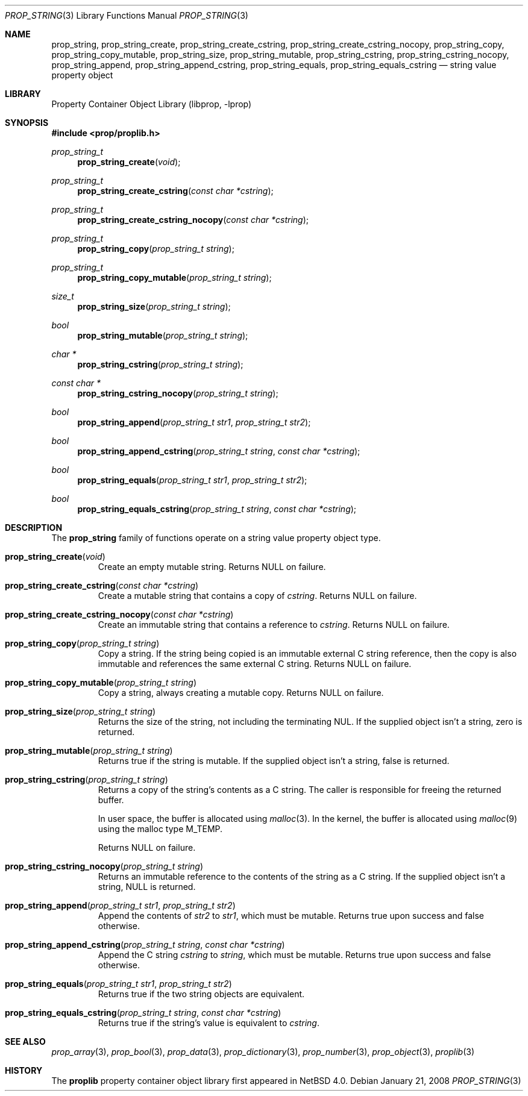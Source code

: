 .\"	$NetBSD: prop_string.3,v 1.7.4.1 2011/03/05 15:08:32 bouyer Exp $
.\"
.\" Copyright (c) 2006 The NetBSD Foundation, Inc.
.\" All rights reserved.
.\"
.\" This code is derived from software contributed to The NetBSD Foundation
.\" by Jason R. Thorpe.
.\"
.\" Redistribution and use in source and binary forms, with or without
.\" modification, are permitted provided that the following conditions
.\" are met:
.\" 1. Redistributions of source code must retain the above copyright
.\" notice, this list of conditions and the following disclaimer.
.\" 2. Redistributions in binary form must reproduce the above copyright
.\" notice, this list of conditions and the following disclaimer in the
.\" documentation and/or other materials provided with the distribution.
.\"
.\" THIS SOFTWARE IS PROVIDED BY THE NETBSD FOUNDATION, INC. AND CONTRIBUTORS
.\" ``AS IS'' AND ANY EXPRESS OR IMPLIED WARRANTIES, INCLUDING, BUT NOT LIMITED
.\" TO, THE IMPLIED WARRANTIES OF MERCHANTABILITY AND FITNESS FOR A PARTICULAR
.\" PURPOSE ARE DISCLAIMED.  IN NO EVENT SHALL THE FOUNDATION OR CONTRIBUTORS
.\" BE LIABLE FOR ANY DIRECT, INDIRECT, INCIDENTAL, SPECIAL, EXEMPLARY, OR
.\" CONSEQUENTIAL DAMAGES (INCLUDING, BUT NOT LIMITED TO, PROCUREMENT OF
.\" SUBSTITUTE GOODS OR SERVICES; LOSS OF USE, DATA, OR PROFITS; OR BUSINESS
.\" INTERRUPTION) HOWEVER CAUSED AND ON ANY THEORY OF LIABILITY, WHETHER IN
.\" CONTRACT, STRICT LIABILITY, OR TORT (INCLUDING NEGLIGENCE OR OTHERWISE)
.\" ARISING IN ANY WAY OUT OF THE USE OF THIS SOFTWARE, EVEN IF ADVISED OF THE
.\" POSSIBILITY OF SUCH DAMAGE.
.\"
.Dd January 21, 2008
.Dt PROP_STRING 3
.Os
.Sh NAME
.Nm prop_string ,
.Nm prop_string_create ,
.Nm prop_string_create_cstring ,
.Nm prop_string_create_cstring_nocopy ,
.Nm prop_string_copy ,
.Nm prop_string_copy_mutable ,
.Nm prop_string_size ,
.Nm prop_string_mutable ,
.Nm prop_string_cstring ,
.Nm prop_string_cstring_nocopy ,
.Nm prop_string_append ,
.Nm prop_string_append_cstring ,
.Nm prop_string_equals ,
.Nm prop_string_equals_cstring
.Nd string value property object
.Sh LIBRARY
.Lb libprop
.Sh SYNOPSIS
.In prop/proplib.h
.\"
.Ft prop_string_t
.Fn prop_string_create "void"
.Ft prop_string_t
.Fn prop_string_create_cstring "const char *cstring"
.Ft prop_string_t
.Fn prop_string_create_cstring_nocopy "const char *cstring"
.\"
.Ft prop_string_t
.Fn prop_string_copy "prop_string_t string"
.Ft prop_string_t
.Fn prop_string_copy_mutable "prop_string_t string"
.\"
.Ft size_t
.Fn prop_string_size "prop_string_t string"
.Ft bool
.Fn prop_string_mutable "prop_string_t string"
.\"
.Ft char *
.Fn prop_string_cstring "prop_string_t string"
.Ft const char *
.Fn prop_string_cstring_nocopy "prop_string_t string"
.\"
.Ft bool
.Fn prop_string_append "prop_string_t str1" "prop_string_t str2"
.Ft bool
.Fn prop_string_append_cstring "prop_string_t string" "const char *cstring"
.\"
.Ft bool
.Fn prop_string_equals "prop_string_t str1" "prop_string_t str2"
.Ft bool
.Fn prop_string_equals_cstring "prop_string_t string" "const char *cstring"
.Sh DESCRIPTION
The
.Nm prop_string
family of functions operate on a string value property object type.
.Bl -tag -width "xxxxx"
.It Fn prop_string_create "void"
Create an empty mutable string.
Returns
.Dv NULL
on failure.
.It Fn prop_string_create_cstring "const char *cstring"
Create a mutable string that contains a copy of
.Fa cstring .
Returns
.Dv NULL
on failure.
.It Fn prop_string_create_cstring_nocopy "const char *cstring"
Create an immutable string that contains a reference to
.Fa cstring .
Returns
.Dv NULL
on failure.
.It Fn prop_string_copy "prop_string_t string"
Copy a string.
If the string being copied is an immutable external C string reference,
then the copy is also immutable and references the same external C string.
Returns
.Dv NULL
on failure.
.It Fn prop_string_copy_mutable "prop_string_t string"
Copy a string, always creating a mutable copy.
Returns
.Dv NULL
on failure.
.It Fn prop_string_size "prop_string_t string"
Returns the size of the string, not including the terminating NUL.
If the supplied object isn't a string, zero is returned.
.It Fn prop_string_mutable "prop_string_t string"
Returns
.Dv true
if the string is mutable.
If the supplied object isn't a string,
.Dv false
is returned.
.It Fn prop_string_cstring "prop_string_t string"
Returns a copy of the string's contents as a C string.
The caller is responsible for freeing the returned buffer.
.Pp
In user space, the buffer is allocated using
.Xr malloc 3 .
In the kernel, the buffer is allocated using
.Xr malloc 9
using the malloc type
.Dv M_TEMP .
.Pp
Returns
.Dv NULL
on failure.
.It Fn prop_string_cstring_nocopy "prop_string_t string"
Returns an immutable reference to the contents of the string as a
C string.
If the supplied object isn't a string,
.Dv NULL
is returned.
.It Fn prop_string_append "prop_string_t str1" "prop_string_t str2"
Append the contents of
.Fa str2
to
.Fa str1 ,
which must be mutable.
Returns
.Dv true
upon success and
.Dv false
otherwise.
.It Fn prop_string_append_cstring "prop_string_t string" "const char *cstring"
Append the C string
.Fa cstring
to
.Fa string ,
which must be mutable.
Returns
.Dv true
upon success and
.Dv false
otherwise.
.It Fn prop_string_equals "prop_string_t str1" "prop_string_t str2"
Returns
.Dv true
if the two string objects are equivalent.
.It Fn prop_string_equals_cstring "prop_string_t string" "const char *cstring"
Returns
.Dv true
if the string's value is equivalent to
.Fa cstring .
.El
.Sh SEE ALSO
.Xr prop_array 3 ,
.Xr prop_bool 3 ,
.Xr prop_data 3 ,
.Xr prop_dictionary 3 ,
.Xr prop_number 3 ,
.Xr prop_object 3 ,
.Xr proplib 3
.Sh HISTORY
The
.Nm proplib
property container object library first appeared in
.Nx 4.0 .
